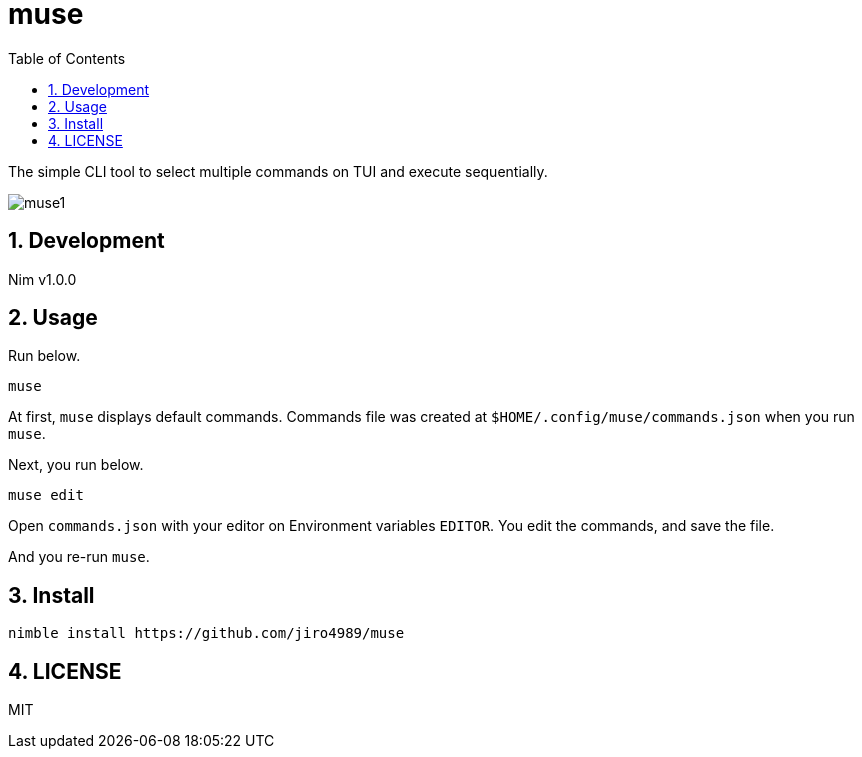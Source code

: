 = muse
:toc: left
:sectnums:

The simple CLI tool to select multiple commands on TUI and execute sequentially.

image:./doc/muse1.png[]

== Development

Nim v1.0.0

== Usage

Run below.

[source,bash]
----
muse
----

At first, `muse` displays default commands.
Commands file was created at `$HOME/.config/muse/commands.json` when you run
`muse`.

Next, you run below.

[source,bash]
----
muse edit
----

Open `commands.json` with your editor on Environment variables `EDITOR`.
You edit the commands, and save the file.

And you re-run `muse`.

== Install

[source,bash]
----
nimble install https://github.com/jiro4989/muse
----

== LICENSE

MIT


